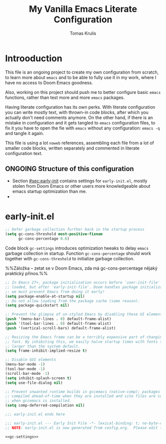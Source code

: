 #+TITLE: My Vanilla Emacs Literate Configuration
#+AUTHOR: Tomas Krulis

#+STARTUP: content

#+TODO: IMPORTANT(i) |
#+TODO: TODO(t) ONGOING(o) | DONE(d)
#+TODO: | CANCELED(c)

* Introoduction
:PROPERTIES:
:CUSTOM_ID: sec:introduction
:END:

This file is an ongoing project to create my own configuration from scratch, to learn more about =emacs= and to be able to fully use it in my work, where I have no access to Doom Emacs goodness.

Also, working on this project should push me to better configure basic =emacs= functions, rather than test more and more =emacs= packages.

Having literate configuration has its own perks. With literate configuration you can write mostly text, with thrown-in code blocks, after which you actually don't need comments anymore. On the other hand, if there is an mistake in configuration and it gets tangled to =emacs= configuration files, to fix it you have to open the fie with =emacs= without any configuration: =emacs -q= and tangle it again.

This file is using a lot =noweb= references, assembling each file from a lot of smaller code blocks, written separately and commented in literate configuration text.

** ONGOING Structure of this configuration

- Section [[#sec:early-init]] contains settings for =early-init.el=, mostly stolen from Doom Emacs or other users more knowledgeable about emacs startup optimization than me.
-

* early-init.el
:PROPERTIES:
:CUSTOM_ID: sec:early-init
:END:

#+NAME: gc-settings
#+BEGIN_SRC emacs-lisp
;; Defer garbage collection further back in the startup process
(setq gc-cons-threshold most-positive-fixnum
      gc-cons-percentage 0.6)
#+END_SRC

Code block =gc-settings= introduces optimization tweaks to delay =emacs= garbage collection in startup. Function =gc-cons-percentage= should work together with =gc-cons-threshold= to initialize garbage collection.

%%Záložka -- zetat se v Doom Emacs, zda má gc-cons-percentage nějaký praktický přínos.%%

#+BEGIN_SRC emacs-lisp
;; In Emacs 27+, package initialization occurs before `user-init-file' is
;; loaded, but after `early-init-file'. Doom handles package initialization, so
;; we must prevent Emacs from doing it early!
(setq package-enable-at-startup nil)
;; Do not allow loading from the package cache (same reason).
(setq package-quickstart nil)

;; Prevent the glimpse of un-styled Emacs by disabling these UI elements early.
(push '(menu-bar-lines . 0) default-frame-alist)
(push '(tool-bar-lines . 0) default-frame-alist)
(push '(vertical-scroll-bars) default-frame-alist)

;; Resizing the Emacs frame can be a terribly expensive part of changing the
;; font. By inhibiting this, we easily halve startup times with fonts that are
;; larger than the system default.
(setq frame-inhibit-implied-resize t)

;; Disable GUI elements
(menu-bar-mode -1)
(tool-bar-mode -1)
(scroll-bar-mode -1)
(setq inhibit-splash-screen t)
(setq use-file-dialog nil)

;; Prevent unwanted runtime builds in gccemacs (native-comp); packages are
;; compiled ahead-of-time when they are installed and site files are compiled
;; when gccemacs is installed.
(setq comp-deferred-compilation nil)

;;; early-init.el ends here
#+END_SRC

#+BEGIN_SRC emacs-lisp :noweb yes :tangle ../custom-emacs-config/early-init.el
;;; early-init.el --- Early Init File -*- lexical-binding: t; no-byte-compile: t -*-
;; NOTE: early-init.el is now generated from config.org.  Please edit that file instead

<<gc-settings>>
#+END_SRC
